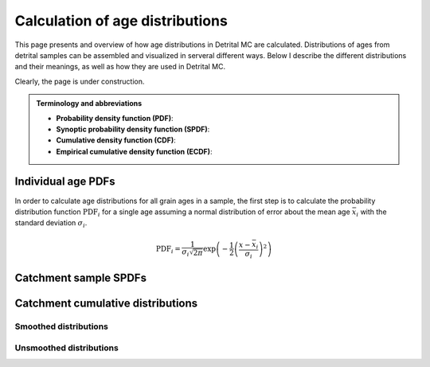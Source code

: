 Calculation of age distributions
================================

This page presents and overview of how age distributions in Detrital MC are calculated. Distributions of ages from detrital samples can be assembled and visualized in serveral different ways. Below I describe the different distributions and their meanings, as well as how they are used in Detrital MC.

Clearly, the page is under construction.

.. admonition:: Terminology and abbreviations

   - **Probability density function (PDF)**: 
   - **Synoptic probability density function (SPDF)**:
   - **Cumulative density function (CDF)**:
   - **Empirical cumulative density function (ECDF)**:

Individual age PDFs
-------------------

In order to calculate age distributions for all grain ages in a sample, the first step is to calculate the probability distribution function :math:`\mathrm{PDF}_{i}` for a single age assuming a normal distribution of error about the mean age :math:`\bar{x}_{i}` with the standard deviation :math:`\sigma_{i}`.

.. math::

   \mathrm{PDF}_{i} = \frac{1}{\sigma_{i} \sqrt{2 \pi}} \exp \left(-\frac{1}{2} \left(\frac{x - \bar{x}_{i}}{\sigma_{i}} \right)^{2} \right)

Catchment sample SPDFs
----------------------

Catchment cumulative distributions
----------------------------------

Smoothed distributions
~~~~~~~~~~~~~~~~~~~~~~

Unsmoothed distributions
~~~~~~~~~~~~~~~~~~~~~~~~
